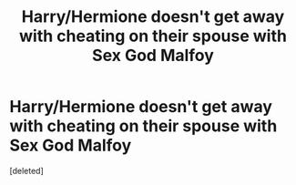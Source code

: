 #+TITLE: Harry/Hermione doesn't get away with cheating on their spouse with Sex God Malfoy

* Harry/Hermione doesn't get away with cheating on their spouse with Sex God Malfoy
:PROPERTIES:
:Score: 1
:DateUnix: 1551354902.0
:DateShort: 2019-Feb-28
:FlairText: Request
:END:
[deleted]


